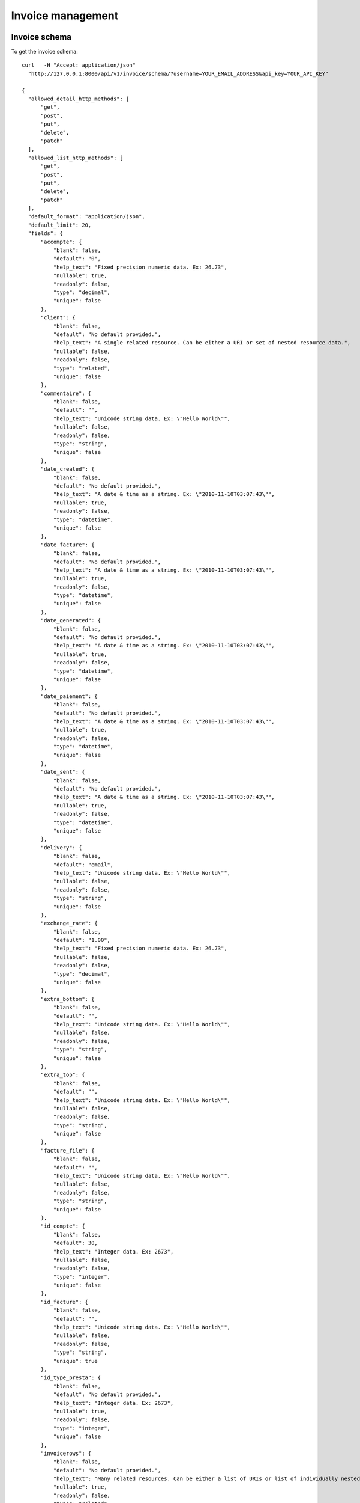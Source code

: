 Invoice management
==================

Invoice schema
---------------

To get the invoice schema::

  curl   -H "Accept: application/json" 
    "http://127.0.0.1:8000/api/v1/invoice/schema/?username=YOUR_EMAIL_ADDRESS&api_key=YOUR_API_KEY"

  {
    "allowed_detail_http_methods": [
        "get", 
        "post", 
        "put", 
        "delete", 
        "patch"
    ], 
    "allowed_list_http_methods": [
        "get", 
        "post", 
        "put", 
        "delete", 
        "patch"
    ], 
    "default_format": "application/json", 
    "default_limit": 20, 
    "fields": {
        "accompte": {
            "blank": false, 
            "default": "0", 
            "help_text": "Fixed precision numeric data. Ex: 26.73", 
            "nullable": true, 
            "readonly": false, 
            "type": "decimal", 
            "unique": false
        }, 
        "client": {
            "blank": false, 
            "default": "No default provided.", 
            "help_text": "A single related resource. Can be either a URI or set of nested resource data.", 
            "nullable": false, 
            "readonly": false, 
            "type": "related", 
            "unique": false
        }, 
        "commentaire": {
            "blank": false, 
            "default": "", 
            "help_text": "Unicode string data. Ex: \"Hello World\"", 
            "nullable": false, 
            "readonly": false, 
            "type": "string", 
            "unique": false
        }, 
        "date_created": {
            "blank": false, 
            "default": "No default provided.", 
            "help_text": "A date & time as a string. Ex: \"2010-11-10T03:07:43\"", 
            "nullable": true, 
            "readonly": false, 
            "type": "datetime", 
            "unique": false
        }, 
        "date_facture": {
            "blank": false, 
            "default": "No default provided.", 
            "help_text": "A date & time as a string. Ex: \"2010-11-10T03:07:43\"", 
            "nullable": true, 
            "readonly": false, 
            "type": "datetime", 
            "unique": false
        }, 
        "date_generated": {
            "blank": false, 
            "default": "No default provided.", 
            "help_text": "A date & time as a string. Ex: \"2010-11-10T03:07:43\"", 
            "nullable": true, 
            "readonly": false, 
            "type": "datetime", 
            "unique": false
        }, 
        "date_paiement": {
            "blank": false, 
            "default": "No default provided.", 
            "help_text": "A date & time as a string. Ex: \"2010-11-10T03:07:43\"", 
            "nullable": true, 
            "readonly": false, 
            "type": "datetime", 
            "unique": false
        }, 
        "date_sent": {
            "blank": false, 
            "default": "No default provided.", 
            "help_text": "A date & time as a string. Ex: \"2010-11-10T03:07:43\"", 
            "nullable": true, 
            "readonly": false, 
            "type": "datetime", 
            "unique": false
        }, 
        "delivery": {
            "blank": false, 
            "default": "email", 
            "help_text": "Unicode string data. Ex: \"Hello World\"", 
            "nullable": false, 
            "readonly": false, 
            "type": "string", 
            "unique": false
        }, 
        "exchange_rate": {
            "blank": false, 
            "default": "1.00", 
            "help_text": "Fixed precision numeric data. Ex: 26.73", 
            "nullable": false, 
            "readonly": false, 
            "type": "decimal", 
            "unique": false
        }, 
        "extra_bottom": {
            "blank": false, 
            "default": "", 
            "help_text": "Unicode string data. Ex: \"Hello World\"", 
            "nullable": false, 
            "readonly": false, 
            "type": "string", 
            "unique": false
        }, 
        "extra_top": {
            "blank": false, 
            "default": "", 
            "help_text": "Unicode string data. Ex: \"Hello World\"", 
            "nullable": false, 
            "readonly": false, 
            "type": "string", 
            "unique": false
        }, 
        "facture_file": {
            "blank": false, 
            "default": "", 
            "help_text": "Unicode string data. Ex: \"Hello World\"", 
            "nullable": false, 
            "readonly": false, 
            "type": "string", 
            "unique": false
        }, 
        "id_compte": {
            "blank": false, 
            "default": 30, 
            "help_text": "Integer data. Ex: 2673", 
            "nullable": false, 
            "readonly": false, 
            "type": "integer", 
            "unique": false
        }, 
        "id_facture": {
            "blank": false, 
            "default": "", 
            "help_text": "Unicode string data. Ex: \"Hello World\"", 
            "nullable": false, 
            "readonly": false, 
            "type": "string", 
            "unique": true
        }, 
        "id_type_presta": {
            "blank": false, 
            "default": "No default provided.", 
            "help_text": "Integer data. Ex: 2673", 
            "nullable": true, 
            "readonly": false, 
            "type": "integer", 
            "unique": false
        }, 
        "invoicerows": {
            "blank": false, 
            "default": "No default provided.", 
            "help_text": "Many related resources. Can be either a list of URIs or list of individually nested resource data.", 
            "nullable": true, 
            "readonly": false, 
            "type": "related", 
            "unique": false
        }, 
        "is_envoye": {
            "blank": false, 
            "default": "No default provided.", 
            "help_text": "Integer data. Ex: 2673", 
            "nullable": true, 
            "readonly": false, 
            "type": "integer", 
            "unique": false
        }, 
        "is_paye": {
            "blank": false, 
            "default": false, 
            "help_text": "Boolean data. Ex: True", 
            "nullable": true, 
            "readonly": false, 
            "type": "boolean", 
            "unique": false
        }, 
        "num_facture": {
            "blank": false, 
            "default": "", 
            "help_text": "Unicode string data. Ex: \"Hello World\"", 
            "nullable": false, 
            "readonly": false, 
            "type": "string", 
            "unique": true
        }, 
        "payment_method": {
            "blank": false, 
            "default": "unknown", 
            "help_text": "Unicode string data. Ex: \"Hello World\"", 
            "nullable": false, 
            "readonly": false, 
            "type": "string", 
            "unique": false
        }, 
        "period": {
            "blank": false, 
            "default": "monthly", 
            "help_text": "Unicode string data. Ex: \"Hello World\"", 
            "nullable": false, 
            "readonly": false, 
            "type": "string", 
            "unique": false
        }, 
        "periodic_next_deadline": {
            "blank": false, 
            "default": "No default provided.", 
            "help_text": "A date & time as a string. Ex: \"2010-11-10T03:07:43\"", 
            "nullable": true, 
            "readonly": false, 
            "type": "datetime", 
            "unique": false
        }, 
        "ref_contrat": {
            "blank": false, 
            "default": "", 
            "help_text": "Unicode string data. Ex: \"Hello World\"", 
            "nullable": false, 
            "readonly": false, 
            "type": "string", 
            "unique": false
        }, 
        "resource_uri": {
            "blank": false, 
            "default": "No default provided.", 
            "help_text": "Unicode string data. Ex: \"Hello World\"", 
            "nullable": false, 
            "readonly": true, 
            "type": "string", 
            "unique": false
        }, 
        "tax": {
            "blank": false, 
            "default": "19.60", 
            "help_text": "Fixed precision numeric data. Ex: 26.73", 
            "nullable": false, 
            "readonly": false, 
            "type": "decimal", 
            "unique": false
        }, 
        "transactions": {
            "blank": false, 
            "default": "No default provided.", 
            "help_text": "Many related resources. Can be either a list of URIs or list of individually nested resource data.", 
            "nullable": true, 
            "readonly": false, 
            "type": "related", 
            "unique": false
        }, 
        "type_doc": {
            "blank": false, 
            "default": "facture", 
            "help_text": "Unicode string data. Ex: \"Hello World\"", 
            "nullable": false, 
            "readonly": false, 
            "type": "string", 
            "unique": false
        }, 
        "type_paiement": {
            "blank": false, 
            "default": "", 
            "help_text": "Unicode string data. Ex: \"Hello World\"", 
            "nullable": false, 
            "readonly": false, 
            "type": "string", 
            "unique": false
        }
    }
  }


Invoices list
-------------

To get the list of invoices associated with the current user::

  curl -H "Accept: application/json"
    "http://127.0.0.1:8000/api/v1/invoice/?username=YOUR_EMAIL_ADDRESS&api_key=YOUR_API_KEY"
  {
    "meta": {
        "limit": 20, 
        "next": null, 
        "offset": 0, 
        "previous": null, 
        "total_count": 14
    }, 
    "objects": [
        {
            "accompte": "10.0000", 
            "client": "/api/v1/client/1/", 
            "commentaire": "", 
            "date_created": "2011-11-10T11:04:59", 
            "date_facture": "2011-11-10T00:00:00", 
            "date_generated": null, 
            "date_paiement": "2011-11-10T00:00:00", 
            "date_sent": "2011-11-10T00:00:00", 
            "delivery": "email", 
            "exchange_rate": "1.00", 
            "extra_bottom": "", 
            "extra_top": "", 
            "facture_file": "", 
            "id_compte": 30, 
            "id_facture": "1", 
            "id_type_presta": 5, 
            "invoicerows": [
                {
                    "description": "Test Ousmane", 
                    "id_facture": "/api/v1/invoice/1/", 
                    "id_facture_ligne": "1", 
                    "ordre": null, 
                    "prix_ht": "100.00000", 
                    "qtt": "1.00", 
                    "resource_uri": "/api/v1/invoicerows/1/"
                }, 
                {
                    "description": "Machine virtuelle", 
                    "id_facture": "/api/v1/invoice/1/", 
                    "id_facture_ligne": "2", 
                    "ordre": null, 
                    "prix_ht": "250.00000", 
                    "qtt": "1.00", 
                    "resource_uri": "/api/v1/invoicerows/2/"
                }, 
                {
                    "description": "Deux poules et 4 coqs", 
                    "id_facture": "/api/v1/invoice/1/", 
                    "id_facture_ligne": "3", 
                    "ordre": null, 
                    "prix_ht": "6.00000", 
                    "qtt": "6.00", 
                    "resource_uri": "/api/v1/invoicerows/3/"
                }
            ], 
            "is_envoye": 1, 
            "is_paye": true, 
            "num_facture": "201111100", 
            "payment_method": "direct_debit", 
            "period": "monthly", 
            "periodic_next_deadline": "2011-12-10", 
            "ref_contrat": "150", 
            "resource_uri": "/api/v1/invoice/1/", 
            "tax": "19.60", 
            "transactions": [], 
            "type_doc": "facture", 
            "type_paiement": "\u00c3\u20ac r\u00c3\u00a9ception de cette facture"
        }, 
        ...
        {
            "accompte": "0.0000", 
            "client": "/api/v1/client/1/", 
            "commentaire": "", 
            "date_created": "2011-12-06T13:05:33", 
            "date_facture": "2011-11-10T00:00:00", 
            "date_generated": null, 
            "date_paiement": null, 
            "date_sent": null, 
            "delivery": "email", 
            "exchange_rate": "1.00", 
            "extra_bottom": "", 
            "extra_top": "", 
            "facture_file": "", 
            "id_compte": 30, 
            "id_facture": "70", 
            "id_type_presta": null, 
            "invoicerows": [
                {
                    "description": "Premier article", 
                    "id_facture": "/api/v1/invoice/70/", 
                    "id_facture_ligne": "32", 
                    "ordre": null, 
                    "prix_ht": "17.00000", 
                    "qtt": "3.00", 
                    "resource_uri": "/api/v1/invoicerows/32/"
                }, 
                {
                    "description": "Deuxi\u00e8me item", 
                    "id_facture": "/api/v1/invoice/70/", 
                    "id_facture_ligne": "33", 
                    "ordre": null, 
                    "prix_ht": "5.00000", 
                    "qtt": "10.00", 
                    "resource_uri": "/api/v1/invoicerows/33/"
                }
            ], 
            "is_envoye": null, 
            "is_paye": false, 
            "num_facture": "2011120601", 
            "payment_method": "unknown", 
            "period": "monthly", 
            "periodic_next_deadline": null, 
            "ref_contrat": "", 
            "resource_uri": "/api/v1/invoice/70/", 
            "tax": "19.60", 
            "transactions": [], 
            "type_doc": "devis", 
            "type_paiement": ""
        }
    ]
}

The `transactions` are payments transactions that are recorded in payments
lifetime (authorization, capture, cancel, etc). At any given moment, you can
query a given invoice to get the health of the associated transactions


Invoice instance
----------------

To get the invoice who's resource_uri is /api/v1/invoice/70/::

  curl -H "Accept: application/json" 
    "http://127.0.0.1:8000/api/v1/invoice/70/?username=YOUR_EMAIL_ADDRESS&api_key=YOUR_API_KEY"
  {
    "accompte": "0.0000", 
    "client": "/api/v1/client/1/", 
    "commentaire": "", 
    "date_created": "2011-12-06T13:05:33", 
    "date_facture": "2011-11-10T00:00:00", 
    "date_generated": null, 
    "date_paiement": null, 
    "date_sent": null, 
    "delivery": "email", 
    "exchange_rate": "1.00", 
    "extra_bottom": "", 
    "extra_top": "", 
    "facture_file": "", 
    "id_compte": 30, 
    "id_facture": "70", 
    "id_type_presta": null, 
    "invoicerows": [
        {
            "description": "Premier article", 
            "id_facture": "/api/v1/invoice/70/", 
            "id_facture_ligne": "32", 
            "ordre": null, 
            "prix_ht": "17.00000", 
            "qtt": "3.00", 
            "resource_uri": "/api/v1/invoicerows/32/"
        }, 
        {
            "description": "Deuxi\u00e8me item", 
            "id_facture": "/api/v1/invoice/70/", 
            "id_facture_ligne": "33", 
            "ordre": null, 
            "prix_ht": "5.00000", 
            "qtt": "10.00", 
            "resource_uri": "/api/v1/invoicerows/33/"
        }
    ], 
    "is_envoye": null, 
    "is_paye": false, 
    "num_facture": "2011120601", 
    "payment_method": "unknown", 
    "period": "monthly", 
    "periodic_next_deadline": null, 
    "ref_contrat": "", 
    "resource_uri": "/api/v1/invoice/70/", 
    "tax": "19.60", 
    "transactions": [], 
    "type_doc": "devis", 
    "type_paiement": ""
  }

Create Invoice
--------------

To create an invoice you'll have to specify the billed customer since a user
(api_key) may be related to more than one customer::

  curl --dump-header - -H "Content-Type: application/json" -X POST 
    --data '{"client":"/api/v1/client/1/", 
             "date_facture":"2011-11-10T00:00:00", 
             "num_facture":"201112131", 
             "invoicerows":[{"ordre": null, "description":"Premierarticle","prix_ht":17,"qtt":3},
                            {"ordre": null,"description":"Deuxième item API","prix_ht":5,"qtt":10}]}' 
    "http://127.0.0.1:8000/api/v1/invoice/?username=YOUR_EMAIL_ADDRESS&api_key=YOUR_API_KEY"
  HTTP/1.0 201 CREATED
  Date: Tue, 13 Dec 2011 11:30:11 GMT
  Server: WSGIServer/0.1 Python/2.7.1
  Vary: Cookie
  Content-Type: text/html; charset=utf-8
  Location: http://127.0.0.1:8000/api/v1/invoice/74/

Update invoice
--------------

To update the invoice just send the data to the resource_uri::

  curl --dump-header - -H "Content-Type: application/json" -X PUT --data 
    '{"client":"/api/v1/client/1/", "date_facture":"2011-11-10T00:00:00", "num_facture":"201112131", 
    "invoicerows":[{"ordre": 1,"description":"Premier article MAJ","prix_ht":17,"qtt":3},
                   {"ordre": 2,"description":"Deuxième item API MAJ","prix_ht":5,"qtt":10}]}'
    "http://127.0.0.1:8000/api/v1/invoice/74/?username=YOUR_EMAIL_ADDRESS&api_key=API_KEY"
  HTTP/1.0 204 NO CONTENT
  Date: Tue, 13 Dec 2011 11:35:18 GMT
  Server: WSGIServer/0.1 Python/2.7.1
  Vary: Cookie
  Content-Length: 0
  Content-Type: text/html; charset=utf-8

  curl -H "Accept: application/json" 
    "http://127.0.0.1:8000/api/v1/invoice/74/?username=YOUR_EMAIL_ADDRESS&api_key=YOUR_API_KEY"
  {
    "accompte": "0.0000", 
    "client": "/api/v1/client/1/", 
    "commentaire": "", 
    "date_created": "2011-12-13T12:30:00", 
    "date_facture": "2011-11-10T00:00:00", 
    "date_generated": null, 
    "date_paiement": null, 
    "date_sent": null, 
    "delivery": "email", 
    "exchange_rate": "1.00", 
    "extra_bottom": "", 
    "extra_top": "", 
    "facture_file": "", 
    "id_compte": 30, 
    "id_facture": "74", 
    "id_type_presta": null, 
    "invoicerows": [
        {
            "description": "Premierarticle", 
            "id_facture": "/api/v1/invoice/74/", 
            "id_facture_ligne": "38", 
            "ordre": null, 
            "prix_ht": "17.00000", 
            "qtt": "3.00", 
            "resource_uri": "/api/v1/invoicerows/38/"
        }, 
        {
            "description": "Deuxi\u00e8me item API", 
            "id_facture": "/api/v1/invoice/74/", 
            "id_facture_ligne": "39", 
            "ordre": null, 
            "prix_ht": "5.00000", 
            "qtt": "10.00", 
            "resource_uri": "/api/v1/invoicerows/39/"
        }, 
        {
            "description": "Premier article MAJ", 
            "id_facture": "/api/v1/invoice/74/", 
            "id_facture_ligne": "40", 
            "ordre": 1, 
            "prix_ht": "17.00000", 
            "qtt": "3.00", 
            "resource_uri": "/api/v1/invoicerows/40/"
        }, 
        {
            "description": "Deuxi\u00e8me item API MAJ", 
            "id_facture": "/api/v1/invoice/74/", 
            "id_facture_ligne": "41", 
            "ordre": 2, 
            "prix_ht": "5.00000", 
            "qtt": "10.00", 
            "resource_uri": "/api/v1/invoicerows/41/"
        }
    ], 
    "is_envoye": null, 
    "is_paye": false, 
    "num_facture": "201112131", 
    "payment_method": "unknown", 
    "period": "monthly", 
    "periodic_next_deadline": null, 
    "ref_contrat": "", 
    "resource_uri": "/api/v1/invoice/74/", 
    "tax": "19.60", 
    "transactions": [], 
    "type_doc": "facture", 
    "type_paiement": ""
  }

You'll notice that new invoice rows have been added, if you want to alter an
existing invoice row you'll use the invoicerows schema/resource.

Delete invoice
--------------

  curl --dump-header - -H "Content-Type: application/json" -X DELETE 
    "http://127.0.0.1:8000/api/v1/invoice/74/?username=YOUR_EMAIL_ADDRESS&api_key=YOUR_API_KEY"
  HTTP/1.0 204 NO CONTENT
  Date: Tue, 13 Dec 2011 11:41:28 GMT
  Server: WSGIServer/0.1 Python/2.7.1
  Vary: Cookie
  Content-Length: 0
  Content-Type: text/html; charset=utf-8


  curl --dump-header -  -H "Accept: application/json" 
    "http://127.0.0.1:8000/api/v1/invoice/74/?username=YOUR_EMAIL_ADDRESS&api_key=YOUR_API_KEY"
  HTTP/1.0 404 NOT FOUND
  Date: Tue, 13 Dec 2011 11:42:03 GMT
  Server: WSGIServer/0.1 Python/2.7.1
  Vary: Cookie
  Content-Type: text/html; charset=utf-8

Pay invoice with HiPay
----------------------

To pay an invoice with HiPay you need to create the invoice first and then
reference the invoice to pay::

  curl --dump-header - -H "Content-Type: application/json" -X POST 
    --data '{"client":"/api/v1/client/1/", 
             "date_facture":"2011-11-10T00:00:00", 
             "num_facture":"201112131", 
             "invoicerows":[{"ordre": null, "description":"Premierarticle","prix_ht":17,"qtt":3},
                            {"ordre": null,"description":"Deuxième item API","prix_ht":5,"qtt":10}]}' 
    "http://127.0.0.1:8000/api/v1/invoice/?username=YOUR_EMAIL_ADDRESS&api_key=YOUR_API_KEY"

  HTTP/1.0 201 CREATED
  Date: Tue, 13 Dec 2011 11:48:12 GMT
  Server: WSGIServer/0.1 Python/2.7.1
  Vary: Cookie
  Content-Type: text/html; charset=utf-8
  Location: http://127.0.0.1:8000/api/v1/invoice/75/

  curl --dump-header - -H "Content-Type: application/json" -X POST --data 
    '{"invoice":"/api/v1/invoice/75/", "url_ack":"http://127.0.0.1:8000/invoice/hipay/test_url_ack"}' 
      "http://127.0.0.1:8000/api/v1/payinvoice/?username=YOUR_EMAIL_ADDRESS&api_key=YOUR_API_KEY"
  HTTP/1.0 201 CREATED
  Date: Tue, 13 Dec 2011 11:53:13 GMT
  Server: WSGIServer/0.1 Python/2.7.1
  Vary: Cookie
  Content-Type: text/html; charset=utf-8
  Location: http://127.0.0.1:8000/api/v1/payinvoice/11/

  curl  -H "Accept: application/json" 
    "http://127.0.0.1:8000/api/v1/payinvoice/11/?username=ousmane%40wilane.org&api_key=fa9149bebb4433f8bbd37cc3b47b971a4fc4f439"
  {
    "date": null, 
    "emailClient": null, 
    "first_status": "pending", 
    "id": "11", 
    "idForMerchant": null, 
    "invoice": "/api/v1/invoice/75/", 
    "merchantDatas": null, 
    "not_tempered_with": false, 
    "operation": null, 
    "origAmount": null, 
    "origCurrency": "EUR", 
    "redirect_url": "https://test-payment.hipay.com/index/mapi/id/4ee73ca759926", 
    "refProduct": null, 
    "resource_uri": "/api/v1/payinvoice/11/", 
    "status": null, 
    "subscriptionId": null, 
    "time": null, 
    "transid": null, 
    "url_ack": "http://127.0.0.1:8000/invoice/hipay/test_url_ack"
  }

You'll notice the redirect_url that allows you to redirect the client to the
HiPay payment gateway. You'll also notice the url_ack that will be called back
when HiPay hit us back with an ACK. Here is a example using Django view::

  @require_http_methods(["POST"])
  @csrf_exempt
  def test_url_ack(request):
      """ This is just a test to show how an ACK would look like from your application"""
      logger.info("Checking the data against the documented postback url")

      url_postback = "http://127.0.0.1:8000%s"%reverse('ack_postback')
      try:
          response = ack_postback(request)
          logger.info(u"Posting back to make sure we get it from the right bot")
      except Exception, e:
          logger.exception(u"Unable to postback %s, we've got an ack message to check %s" %(url_postback, e))
      logger.info(response.read())
      if response == "VERIFIED":
          return HttpResponse("Thanks, getting back to you to check this is you")

      return HttpResponse("May the force be with you")

In this example, your application will hit our postback url to make sure we made
the post request on your url_ack. The post back url will reply VERIFIED or
FAILED and then you'll decide what to do with the data. The Data you receive on
your url_ack is a transaction data with the details from HiPay and the details
we've added (mainly our internal invoice representation as seen in this API
documentation). Here is what we do when we get an ACK from HiPay::

            # Pinging back
            logger.info("Pinging %s for IPN from upstream" %self.url_ack)
            data = serializers.serialize("json", InvoiceTransaction.objects.filter(pk=self.id))
            opener = urllib2.build_opener()
            opener.addheaders = [("Content-Type", "text/json"),
                                 ("Content-Length", str(len(data))),
                                 ("User-Agent", u"ISVTEC -- PAYMENT GATEWAY")]
            urllib2.install_opener(opener)

            request = urllib2.Request(self.url_ack,urlencode({'payment':data}))
            try:
                response = opener.open(request)
                logger.info(u"Pinged back %s ... propagation, got '%s'" %(self.url_ack, response.read()))
            except Exception, e:
                logger.warn(u"Unable to ping back %s, we have an ack to propage: %s" %(self.url_ack, e))

As you can see, your url_ack will receive the variable `payment` POSTed for your
consumption. Once you verify that we made the request, you will be able to
safely cosume the data.
